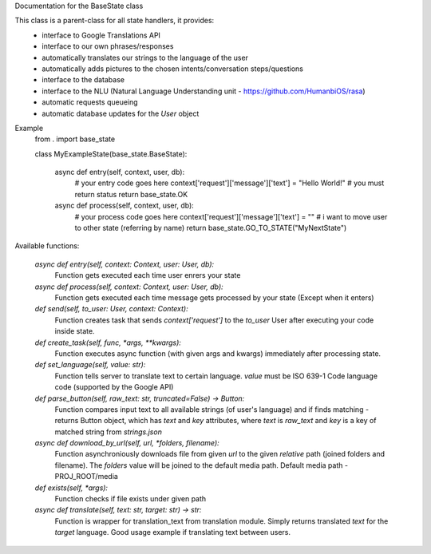 Documentation for the BaseState class

This class is a parent-class for all state handlers, it provides:
        - interface to Google Translations API
        - interface to our own phrases/responses
        - automatically translates our strings to the language of the user
        - automatically adds pictures to the chosen intents/conversation steps/questions
        - interface to the database
        - interface to the NLU (Natural Language Understanding unit - https://github.com/HumanbiOS/rasa)
        - automatic requests queueing
        - automatic database updates for the `User` object

Example  
    .. code-block:: python

    from . import base_state


    class MyExampleState(base_state.BaseState):
        
        async def entry(self, context, user, db):
            # your entry code goes here
            context['request']['message']['text'] = "Hello World!"
            # you must return status
            return base_state.OK

        async def process(self, context, user, db):
            # your process code goes here
            context['request']['message']['text'] = ""
            # i want to move user to other state (referring by name)
            return base_state.GO_TO_STATE("MyNextState")


Available functions:
    
    `async def entry(self, context: Context, user: User, db):`
        Function gets executed each time user enrers your state

    `async def process(self, context: Context, user: User, db):`
        Function gets executed each time message gets processed by your state (Except when it enters)

    `def send(self, to_user: User, context: Context):`
        Function creates task that sends `context['request']` to the `to_user` User after executing your code inside state.

    `def create_task(self, func, *args, **kwargs):`
        Function executes async function (with given args and kwargs) immediately after processing state.

    `def set_language(self, value: str):`
        Function tells server to translate text to certain language. `value` must be ISO 639-1 Code language code (supported by the Google API)

    `def parse_button(self, raw_text: str, truncated=False) -> Button:`
        Function compares input text to all available strings (of user's language) and if finds matching - returns Button object, which has `text` and `key` attributes, where `text` is `raw_text` and `key` is a key of matched string from `strings.json`

    `async def download_by_url(self, url, *folders, filename):`
        Function asynchroniously downloads file from given `url` to the given *relative* path (joined folders and filename). The `folders` value will be joined to the default media path. Default media path - PROJ_ROOT/media

    `def exists(self, *args):`
        Function checks if file exists under given path

    `async def translate(self, text: str, target: str) -> str:`
        Function is wrapper for translation_text from translation module. Simply returns translated `text` for the `target` language. Good usage example if translating text between users.
